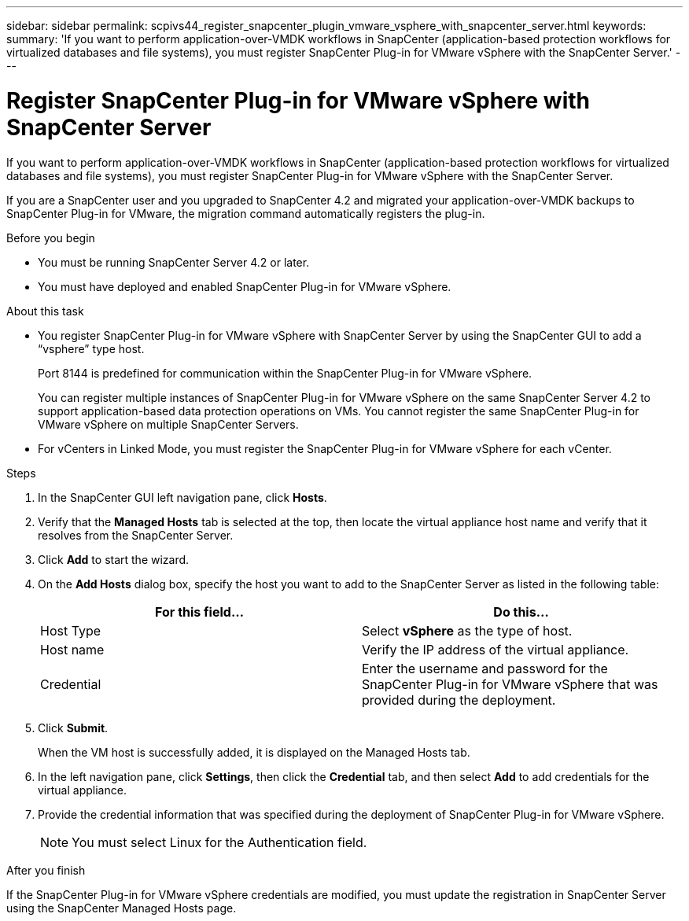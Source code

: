 ---
sidebar: sidebar
permalink: scpivs44_register_snapcenter_plugin_vmware_vsphere_with_snapcenter_server.html
keywords:
summary: 'If you want to perform application-over-VMDK workflows in SnapCenter (application-based protection workflows for virtualized databases and file systems), you must register SnapCenter Plug-in for VMware vSphere with the SnapCenter Server.'
---

= Register SnapCenter Plug-in for VMware vSphere with SnapCenter Server
:hardbreaks:
:nofooter:
:icons: font
:linkattrs:
:imagesdir: ./media/

//
// This file was created with NDAC Version 2.0 (August 17, 2020)
//
// 2020-09-09 12:24:21.465086
//
[.lead]
If you want to perform application-over-VMDK workflows in SnapCenter (application-based protection workflows for virtualized databases and file systems), you must register SnapCenter Plug-in for VMware vSphere with the SnapCenter Server.

If you are a SnapCenter user and you upgraded to SnapCenter 4.2 and migrated your application-over-VMDK backups to SnapCenter Plug-in for VMware, the migration command automatically registers the plug-in.

.Before you begin

* You must be running SnapCenter Server 4.2 or later.
* You must have deployed and enabled SnapCenter Plug-in for VMware vSphere.

.About this task

* You register SnapCenter Plug-in for VMware vSphere with SnapCenter Server by using the SnapCenter GUI to add a “vsphere” type host.
+
Port 8144 is predefined for communication within the SnapCenter Plug-in for VMware vSphere.
+
You can register multiple instances of SnapCenter Plug-in for VMware vSphere on the same SnapCenter Server 4.2 to support application-based data protection operations on VMs. You cannot register the same SnapCenter Plug-in for VMware vSphere on multiple SnapCenter Servers.

* For vCenters in Linked Mode, you must register the SnapCenter Plug-in for VMware vSphere for each vCenter.

.Steps

. In the SnapCenter GUI left navigation pane, click *Hosts*.
. Verify that the *Managed Hosts* tab is selected at the top, then locate the virtual appliance host name and verify that it resolves from the SnapCenter Server.
. Click *Add* to start the wizard.
. On the *Add Hosts* dialog box, specify the host you want to add to the SnapCenter Server as listed in the following table:
+
|===
|For this field… |Do this…

|Host Type
|Select *vSphere* as the type of host.
|Host name
|Verify the IP address of the virtual appliance.
|Credential
|Enter the username and password for the SnapCenter Plug-in for VMware vSphere that was provided during the deployment.
|===

. Click *Submit*.
+
When the VM host is successfully added, it is displayed on the Managed Hosts tab.

. In the left navigation pane, click *Settings*, then click the *Credential* tab, and then select *Add* to add credentials for the virtual appliance.
. Provide the credential information that was specified during the deployment of SnapCenter Plug-in for VMware vSphere.
+
[NOTE]
You must select Linux for the Authentication field.

.After you finish

If the SnapCenter Plug-in for VMware vSphere credentials are modified, you must update the registration in SnapCenter Server using the SnapCenter Managed Hosts page.

